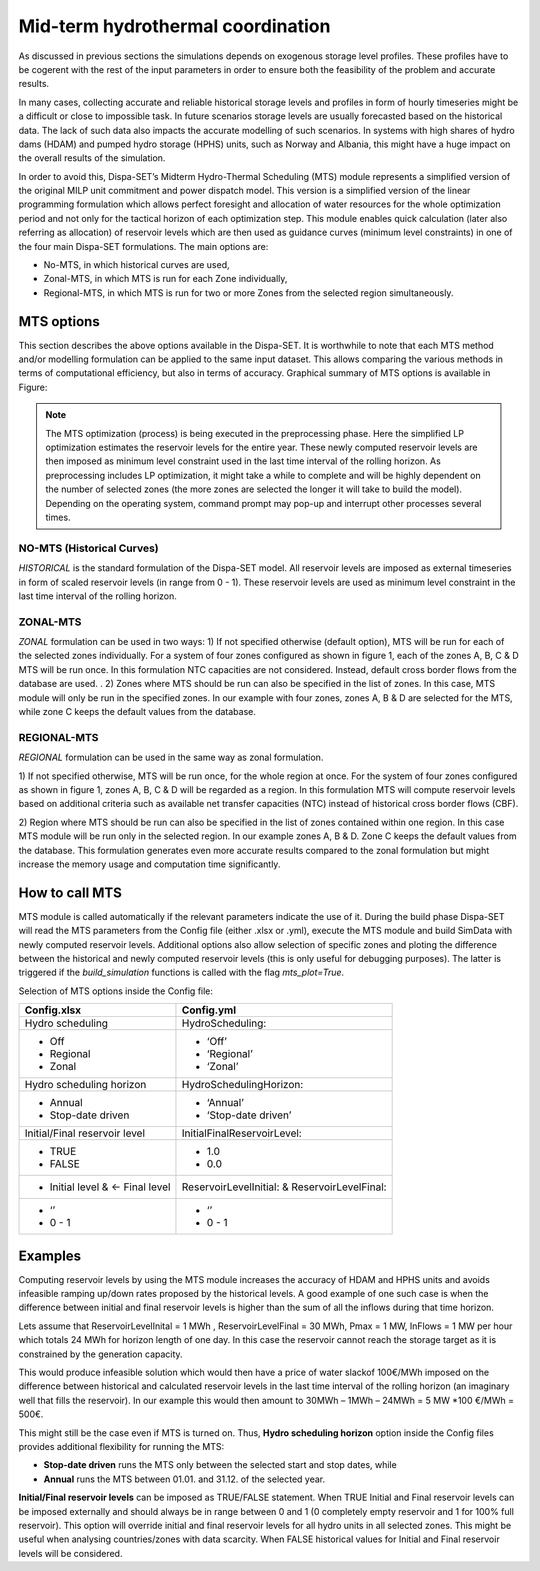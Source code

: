 .. _mid_term:

Mid-term hydrothermal coordination
==================================

As discussed in previous sections the simulations depends on exogenous
storage level profiles. These profiles have to be cogerent with the rest
of the input parameters in order to ensure both the feasibility of the problem and
accurate results.

In many cases, collecting accurate and reliable historical storage
levels and profiles in form of hourly timeseries might be a difficult or
close to impossible task. In future scenarios storage levels are usually
forecasted based on the historical data. The lack of such data also
impacts the accurate modelling of such scenarios. In systems with high
shares of hydro dams (HDAM) and pumped hydro storage (HPHS) units, such
as Norway and Albania, this might have a huge impact on the overall
results of the simulation.

In order to avoid this, Dispa-SET’s Midterm
Hydro-Thermal Scheduling (MTS) module represents a simplified version of
the original MILP unit commitment and power dispatch model. This version
is a simplified version of the linear programming formulation which
allows perfect foresight and allocation of water resources for the whole
optimization period and not only for the tactical horizon of each
optimization step. This module enables quick calculation (later also
referring as allocation) of reservoir levels which are then used as
guidance curves (minimum level constraints) in one of the four main
Dispa-SET formulations. The main options are:

-  No-MTS, in which historical curves are used,

-  Zonal-MTS, in which MTS is run for each Zone individually,

-  Regional-MTS, in which MTS is run for two or more Zones from the
   selected region simultaneously.

MTS options
-----------

This section describes the above options available in the Dispa-SET. It
is worthwhile to note that each MTS method and/or modelling formulation
can be applied to the same input dataset. This allows comparing the
various methods in terms of computational efficiency, but also in terms
of accuracy. Graphical summary of MTS options is available in Figure:

|mts_flow|


.. note::
    The MTS optimization (process) is being executed in the preprocessing
    phase. Here the simplified LP optimization estimates the reservoir
    levels for the entire year. These newly computed reservoir levels are
    then imposed as minimum level constraint used in the last time interval
    of the rolling horizon. As preprocessing includes LP optimization, it
    might take a while to complete and will be highly dependent on the
    number of selected zones (the more zones are selected the longer it will
    take to build the model). Depending on the operating system, command
    prompt may pop-up and interrupt other processes several times.

NO-MTS (Historical Curves)
^^^^^^^^^^^^^^^^^^^^^^^^^^

*HISTORICAL* is the standard formulation of the Dispa-SET model. All
reservoir levels are imposed as external timeseries in form of scaled
reservoir levels (in range from 0 - 1). These reservoir levels are used
as minimum level constraint in the last time interval of the rolling
horizon.

ZONAL-MTS
^^^^^^^^^

*ZONAL* formulation can be used in two ways:
1) If not specified otherwise (default option), MTS will be run for each
of the selected zones individually. For a system of four zones
configured as shown in figure 1, each of the zones A, B, C & D MTS will
be run once. In this formulation NTC capacities are not considered.
Instead, default cross border flows from the database are used. .
2) Zones where MTS should be run can also be specified in the list of
zones. In this case, MTS module will only be run in the specified zones.
In our example with four zones, zones A, B & D are selected for the MTS,
while zone C keeps the default values from the database.

REGIONAL-MTS
^^^^^^^^^^^^

*REGIONAL* formulation can be used in the same way as zonal
formulation.

1) If not specified otherwise, MTS will be run once, for the whole
region at once. For the system of four zones configured as shown in
figure 1, zones A, B, C & D will be regarded as a region. In this
formulation MTS will compute reservoir levels based on additional
criteria such as available net transfer capacities (NTC) instead of
historical cross border flows (CBF).

2) Region where MTS should be run can also be specified in the list of
zones contained within one region. In this case MTS module will be run
only in the selected region. In our example zones A, B & D. Zone C keeps
the default values from the database. This formulation generates even
more accurate results compared to the zonal formulation but might
increase the memory usage and computation time significantly.

How to call MTS
---------------

MTS module is called automatically if the relevant parameters indicate the use of it.
During the build phase Dispa-SET will read the MTS parameters from the Config file (either .xlsx or
.yml), execute the MTS module and build SimData with newly computed
reservoir levels. Additional options also allow selection of specific
zones and ploting the difference between the historical and newly
computed reservoir levels (this is only useful for debugging purposes).
The latter is triggered if the `build_simulation` functions is called with
the flag `mts_plot=True`.

Selection of MTS options inside the Config file:

+-----------------------------------+-----------------------------------+
| **Config.xlsx**                   | **Config.yml**                    |
+===================================+===================================+
| Hydro scheduling                  | HydroScheduling:                  |
+-----------------------------------+-----------------------------------+
| -  Off                            | -  ‘Off’                          |
|                                   |                                   |
| -  Regional                       | -  ‘Regional’                     |
|                                   |                                   |
| -  Zonal                          | -  ‘Zonal’                        |
+-----------------------------------+-----------------------------------+
| Hydro scheduling horizon          | HydroSchedulingHorizon:           |
+-----------------------------------+-----------------------------------+
| -  Annual                         | -  ‘Annual’                       |
|                                   |                                   |
| -  Stop-date driven               | -  ‘Stop-date driven’             |
+-----------------------------------+-----------------------------------+
| Initial/Final reservoir level     | InitialFinalReservoirLevel:       |
+-----------------------------------+-----------------------------------+
| -  TRUE                           | -  1.0                            |
|                                   |                                   |
| -  FALSE                          | -  0.0                            |
+-----------------------------------+-----------------------------------+
| -  Initial level & <- Final level | ReservoirLevelInitial: &          |
|                                   | ReservoirLevelFinal:              |
+-----------------------------------+-----------------------------------+
| -  ‘’                             | -  ‘’                             |
|                                   |                                   |
| -  0 - 1                          | -  0 - 1                          |
+-----------------------------------+-----------------------------------+

Examples
--------

Computing reservoir levels by using the MTS module increases the
accuracy of HDAM and HPHS units and avoids infeasible ramping up/down
rates proposed by the historical levels. A good example of one such case
is when the difference between initial and final reservoir levels is
higher than the sum of all the inflows during that time horizon.

Lets assume that ReservoirLevelInital = 1 MWh , ReservoirLevelFinal = 30
MWh, Pmax = 1 MW, InFlows = 1 MW per hour which totals 24 MWh for
horizon length of one day. In this case the reservoir cannot reach the
storage target as it is constrained by the generation capacity.

This would produce infeasible solution which would then have a price of
water slackof 100€/MWh imposed on the difference between historical and
calculated reservoir levels in the last time interval of the rolling
horizon (an imaginary well that fills the reservoir). In our example
this would then amount to 30MWh – 1MWh – 24MWh = 5 MW \*100 €/MWh =
500€.

This might still be the case even if MTS is turned on. Thus, **Hydro
scheduling horizon** option inside the Config files provides additional
flexibility for running the MTS:

-  **Stop-date driven** runs the MTS only between the selected start and
   stop dates, while

-  **Annual** runs the MTS between 01.01. and 31.12. of the selected
   year.

**Initial/Final reservoir levels** can be imposed as TRUE/FALSE
statement. When TRUE Initial and Final reservoir levels can be imposed
externally and should always be in range between 0 and 1 (0 completely
empty reservoir and 1 for 100% full reservoir). This option will
override initial and final reservoir levels for all hydro units in all
selected zones. This might be useful when analysing countries/zones with
data scarcity. When FALSE historical values for Initial and Final
reservoir levels will be considered.

.. |mts_flow| image:: figures/mts.png
   :width: 6.25833in
   :height: 4.51667in